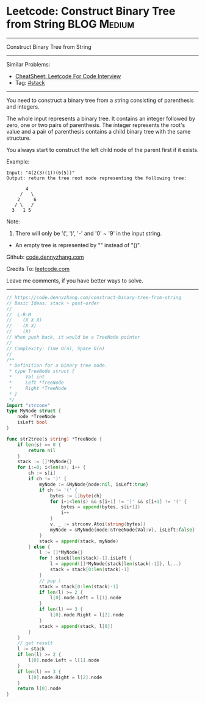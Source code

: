 * Leetcode: Construct Binary Tree from String                    :BLOG:Medium:
#+STARTUP: showeverything
#+OPTIONS: toc:nil \n:t ^:nil creator:nil d:nil
:PROPERTIES:
:type:     classic, stack, redo
:END:
---------------------------------------------------------------------
Construct Binary Tree from String
---------------------------------------------------------------------
#+BEGIN_HTML
<a href="https://github.com/dennyzhang/code.dennyzhang.com/tree/master/problems/construct-binary-tree-from-string"><img align="right" width="200" height="183" src="https://www.dennyzhang.com/wp-content/uploads/denny/watermark/github.png" /></a>
#+END_HTML
Similar Problems:
- [[https://cheatsheet.dennyzhang.com/cheatsheet-leetcode-A4][CheatSheet: Leetcode For Code Interview]]
- Tag: [[https://code.dennyzhang.com/review-stack][#stack]]
---------------------------------------------------------------------
You need to construct a binary tree from a string consisting of parenthesis and integers.

The whole input represents a binary tree. It contains an integer followed by zero, one or two pairs of parenthesis. The integer represents the root's value and a pair of parenthesis contains a child binary tree with the same structure.

You always start to construct the left child node of the parent first if it exists.

Example:
#+BEGIN_EXAMPLE
Input: "4(2(3)(1))(6(5))"
Output: return the tree root node representing the following tree:

       4
     /   \
    2     6
   / \   / 
  3   1 5   
#+END_EXAMPLE

Note:
1. There will only be '(', ')', '-' and '0' ~ '9' in the input string.
- An empty tree is represented by "" instead of "()".

Github: [[https://github.com/dennyzhang/code.dennyzhang.com/tree/master/problems/construct-binary-tree-from-string][code.dennyzhang.com]]

Credits To: [[https://leetcode.com/problems/construct-binary-tree-from-string/description/][leetcode.com]]

Leave me comments, if you have better ways to solve.
---------------------------------------------------------------------

#+BEGIN_SRC go
// https://code.dennyzhang.com/construct-binary-tree-from-string
// Basic Ideas: stack + post-order
//
//  L-R-M
//    (X X X)
//    (X X)
//    (X)
// When push back, it would be a TreeNode pointer
//
// Complexity: Time O(n), Space O(n)
//
/**
 * Definition for a binary tree node.
 * type TreeNode struct {
 *     Val int
 *     Left *TreeNode
 *     Right *TreeNode
 * }
 */
import "strconv"
type MyNode struct {
    node *TreeNode
    isLeft bool
}

func str2tree(s string) *TreeNode {
    if len(s) == 0 {
        return nil
    }
    stack := []*MyNode{}
    for i:=0; i<len(s); i++ {
        ch := s[i]
        if ch != ')' {
            myNode := &MyNode{node:nil, isLeft:true}
            if ch != '(' {
                bytes := []byte{ch}
                for i+1<len(s) && s[i+1] != ')' && s[i+1] != '(' {
                    bytes = append(bytes, s[i+1])
                    i++
                }
                v, _ := strconv.Atoi(string(bytes))
                myNode = &MyNode{node:&TreeNode{Val:v}, isLeft:false}
            }
            stack = append(stack, myNode)
        } else {
            l := []*MyNode{}
            for ! stack[len(stack)-1].isLeft {
                l = append([]*MyNode{stack[len(stack)-1]}, l...)
                stack = stack[0:len(stack)-1]
            }
            // pop )
            stack = stack[0:len(stack)-1]
            if len(l) >= 2 {
                l[0].node.Left = l[1].node
            }
            if len(l) == 3 {
                l[0].node.Right = l[2].node
            }
            stack = append(stack, l[0])
        }
    }
    // get result
    l := stack
    if len(l) >= 2 {
        l[0].node.Left = l[1].node
    }
    if len(l) == 3 {
        l[0].node.Right = l[2].node
    }
    return l[0].node
}
#+END_SRC

#+BEGIN_HTML
<div style="overflow: hidden;">
<div style="float: left; padding: 5px"> <a href="https://www.linkedin.com/in/dennyzhang001"><img src="https://www.dennyzhang.com/wp-content/uploads/sns/linkedin.png" alt="linkedin" /></a></div>
<div style="float: left; padding: 5px"><a href="https://github.com/dennyzhang"><img src="https://www.dennyzhang.com/wp-content/uploads/sns/github.png" alt="github" /></a></div>
<div style="float: left; padding: 5px"><a href="https://www.dennyzhang.com/slack" target="_blank" rel="nofollow"><img src="https://www.dennyzhang.com/wp-content/uploads/sns/slack.png" alt="slack"/></a></div>
</div>
#+END_HTML
